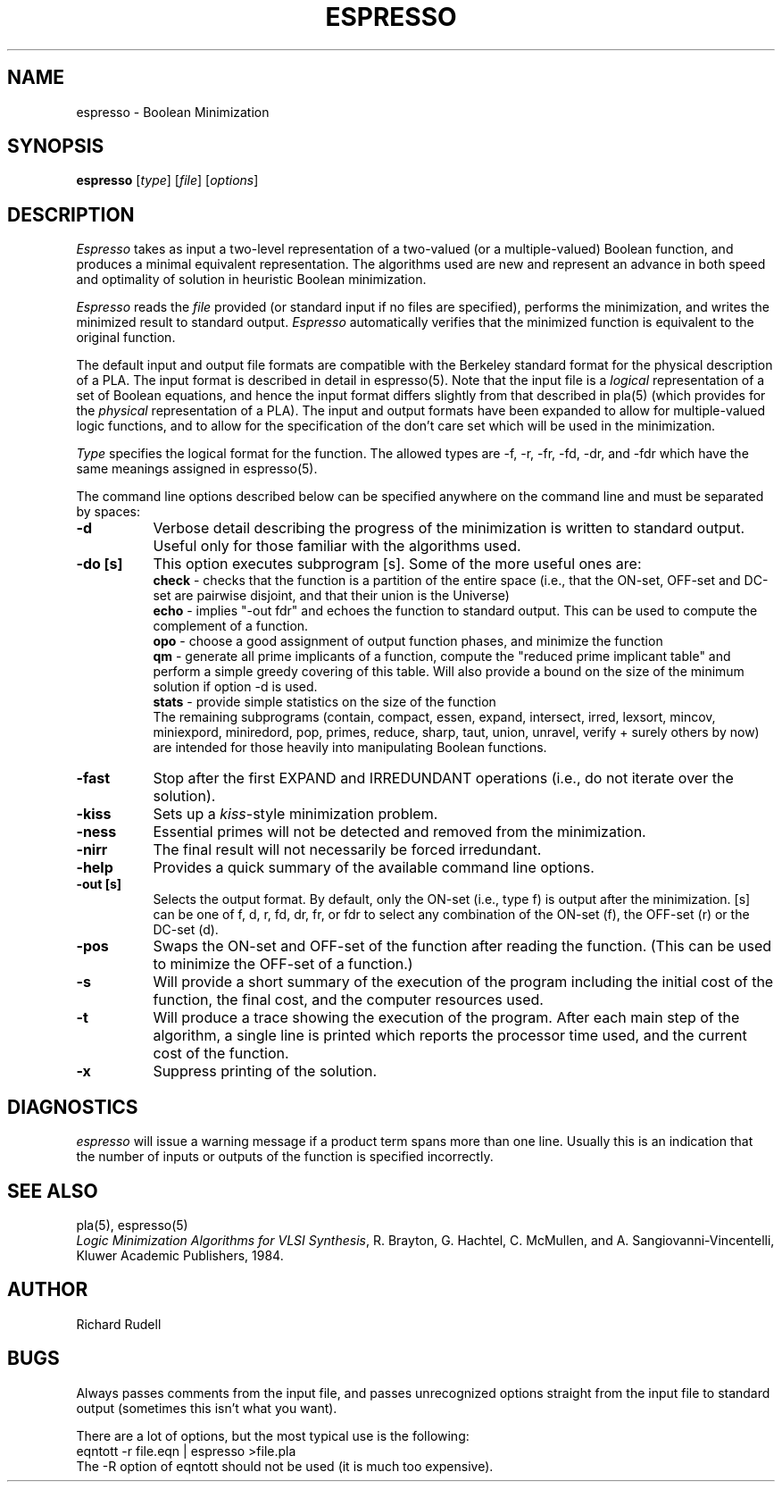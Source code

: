 .TH ESPRESSO 1 12/28/84
.SH NAME
espresso \- Boolean Minimization
.SH SYNOPSIS
.B espresso
[\fItype\fR] [\fIfile\fR] [\fIoptions\fR]
.SH DESCRIPTION
.PP
\fIEspresso\fR takes as input a two-level representation of a
two-valued (or a multiple-valued) Boolean function, and produces a
minimal equivalent representation.  The algorithms used are new and
represent an advance in both speed and optimality of solution in
heuristic Boolean minimization.
.PP
\fIEspresso\fR reads the \fIfile\fR
provided (or standard input if no files are specified),
performs the minimization, and writes the minimized result to
standard output.
\fIEspresso\fR
automatically verifies that the minimized function
is equivalent to the original function.
.PP
The default input and output file formats are compatible with the
Berkeley standard format for the physical description of a PLA.  The
input format is described in detail in espresso(5).  Note that the
input file is a \fIlogical\fR representation of
a set of Boolean equations, and hence the input format differs
slightly from that described in pla(5) (which provides for the
\fIphysical\fR representation of a PLA).
The input and output formats
have been expanded to allow for multiple-valued logic
functions, and to allow for the specification of the
don't care set which will be used in the minimization.
.PP
\fIType\fR specifies the logical format for the function.
The allowed types are -f, -r, -fr, -fd, -dr, and
-fdr which have the same meanings assigned in espresso(5).
.PP
The command line options described below can be specified anywhere
on the command line and must be separated by spaces:
.TP 8
.B -d
Verbose detail describing the
progress of the minimization is written to standard output.
Useful only for those familiar with the algorithms used.
.TP 8
.B -do [s]
This option executes subprogram [s].  Some of the
more useful ones are:
.br
\fBcheck\fR \- checks that the function is a partition of the
entire space (i.e., that the ON-set, OFF-set and DC-set are
pairwise disjoint, and that their union is the Universe)
.br
\fBecho\fR \- implies "-out fdr" and echoes
the function to standard output.
This can be used to compute the complement of a function.
.br
\fBopo\fR \- choose a good assignment of output function phases, and
minimize the function
.br
\fBqm\fR \- generate all prime implicants of a function, compute
the "reduced prime implicant table" and perform a simple
greedy covering of this table.  Will also provide a bound on the
size of the minimum solution if option -d is used.
.br
\fBstats\fR \- provide simple statistics on the size of the function
.br
The remaining subprograms
(contain, compact, essen, expand, intersect, irred, lexsort, mincov,
miniexpord, miniredord, pop, primes, reduce,
sharp, taut, union, unravel, verify + surely others by now)
are intended for those heavily into manipulating Boolean functions.
.TP 8
.B -fast
Stop after the first EXPAND and IRREDUNDANT operations (i.e., do not
iterate over the solution).
.TP 8
.B -kiss
Sets up a \fIkiss\fR-style minimization problem.
.TP 8
.B -ness
Essential primes will not be detected and removed from the minimization.
.TP 8
.B -nirr
The final result will not necessarily be forced irredundant.
.TP 8
.B -help
Provides a quick summary of the available command line options.
.TP 8
.B -out [s]
Selects the output format.  By default, only the ON-set (i.e., type f)
is output after the minimization.  [s] can be one of
f, d, r, fd, dr, fr, or fdr to select any combination of the
ON-set (f), the OFF-set (r) or the DC-set (d).
.TP 8
.B -pos
Swaps the ON-set and OFF-set of the function after reading the function.
(This can be used to minimize the OFF-set of a function.)
.TP 8
.B -s
Will provide a short summary of the execution of the program including the
initial cost of the function, the final cost, and the computer resources
used.
.TP 8
.B -t
Will produce a trace showing the execution of the program.
After each main step of the algorithm, a single line is
printed which reports the processor time used, and the current cost of
the function.
.TP 8
.B -x
Suppress printing of the solution.
.SH DIAGNOSTICS
\fIespresso\fR will issue a warning message
if a product term spans more than one line.  Usually this is an
indication that the number of inputs or outputs of the function
is specified incorrectly.
.SH "SEE ALSO"
pla(5), espresso(5)
.br
\fILogic Minimization Algorithms for VLSI Synthesis\fR,
R. Brayton, G. Hachtel, C. McMullen, and A. Sangiovanni-Vincentelli,
Kluwer Academic Publishers, 1984.
.SH AUTHOR
Richard Rudell
.SH BUGS
Always passes comments from the input file, and passes
unrecognized options straight from the input file
to standard output (sometimes this isn't what you want).
.sp 1
There are a lot of options, but the most typical use is the following:
.nf
	eqntott -r file.eqn | espresso >file.pla
.fi
The -R option of eqntott should not be used (it is much too expensive).
